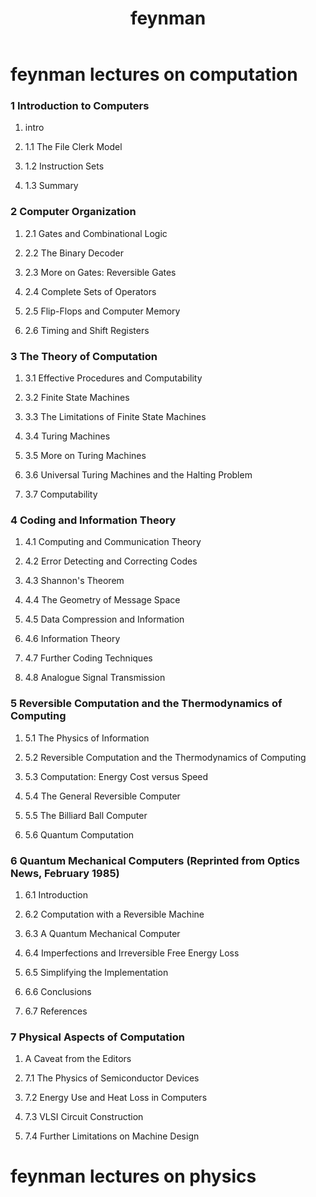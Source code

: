 #+title: feynman

* feynman lectures on computation

*** 1 Introduction to Computers

***** intro

***** 1.1 The File Clerk Model

***** 1.2 Instruction Sets

***** 1.3 Summary

*** 2 Computer Organization

***** 2.1 Gates and Combinational Logic

***** 2.2 The Binary Decoder

***** 2.3 More on Gates: Reversible Gates

***** 2.4 Complete Sets of Operators

***** 2.5 Flip-Flops and Computer Memory

***** 2.6 Timing and Shift Registers

*** 3 The Theory of Computation

***** 3.1 Effective Procedures and Computability

***** 3.2 Finite State Machines

***** 3.3 The Limitations of Finite State Machines

***** 3.4 Turing Machines

***** 3.5 More on Turing Machines

***** 3.6 Universal Turing Machines and the Halting Problem

***** 3.7 Computability

*** 4 Coding and Information Theory

***** 4.1 Computing and Communication Theory

***** 4.2 Error Detecting and Correcting Codes

***** 4.3 Shannon's Theorem

***** 4.4 The Geometry of Message Space

***** 4.5 Data Compression and Information

***** 4.6 Information Theory

***** 4.7 Further Coding Techniques

***** 4.8 Analogue Signal Transmission

*** 5 Reversible Computation and the Thermodynamics of Computing

***** 5.1 The Physics of Information

***** 5.2 Reversible Computation and the Thermodynamics of Computing

***** 5.3 Computation: Energy Cost versus Speed

***** 5.4 The General Reversible Computer

***** 5.5 The Billiard Ball Computer

***** 5.6 Quantum Computation

*** 6 Quantum Mechanical Computers (Reprinted from Optics News, February 1985)

***** 6.1 Introduction

***** 6.2 Computation with a Reversible Machine

***** 6.3 A Quantum Mechanical Computer

***** 6.4 Imperfections and Irreversible Free Energy Loss

***** 6.5 Simplifying the Implementation

***** 6.6 Conclusions

***** 6.7 References

*** 7 Physical Aspects of Computation

***** A Caveat from the Editors

***** 7.1 The Physics of Semiconductor Devices

***** 7.2 Energy Use and Heat Loss in Computers

***** 7.3 VLSI Circuit Construction

***** 7.4 Further Limitations on Machine Design

* feynman lectures on physics
